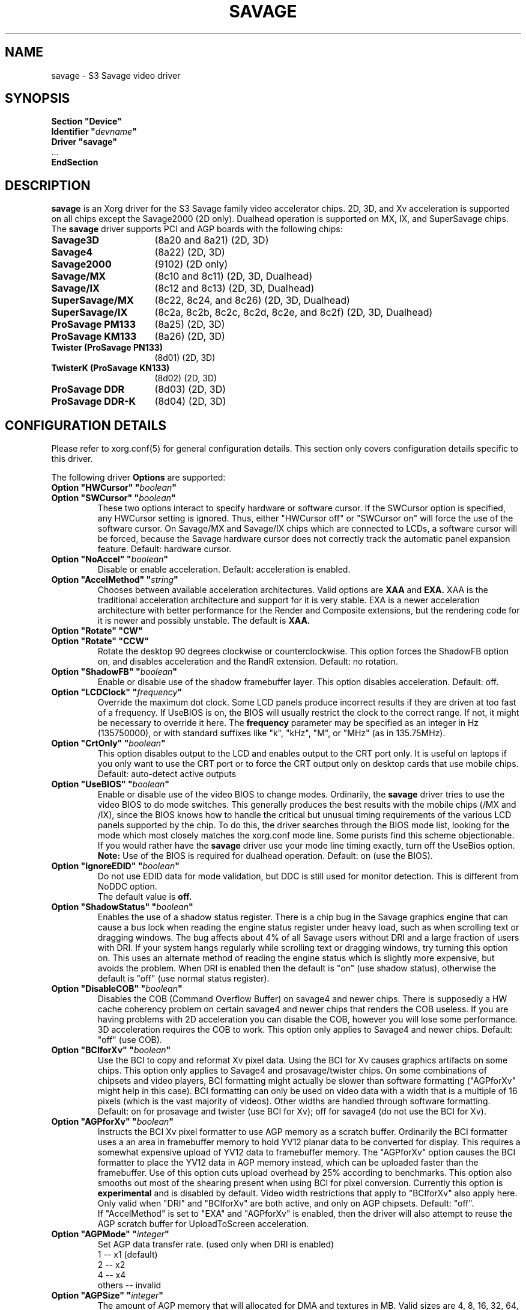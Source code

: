 .\" shorthand for double quote that works everywhere.
.ds q \N'34'
.TH SAVAGE 4 "xf86-video-savage 2.3.6" "X Version 11"
.SH NAME
savage \- S3 Savage video driver
.SH SYNOPSIS
.nf
.B "Section \*qDevice\*q"
.BI "  Identifier \*q"  devname \*q
.B  "  Driver \*qsavage\*q"
\ \ ...
.B EndSection
.fi
.SH DESCRIPTION
.B savage 
is an Xorg driver for the S3 Savage family video accelerator chips.  2D, 3D, and Xv acceleration
is supported on all chips except the Savage2000 (2D only).  Dualhead operation is supported on MX, IX, and
SuperSavage chips.  The
.B savage
driver supports PCI and AGP boards with the following chips:
.TP 16
.BI Savage3D
(8a20 and 8a21) (2D, 3D)
.TP 16
.B Savage4
(8a22) (2D, 3D)
.TP 16
.B Savage2000
(9102) (2D only)
.TP 16
.B Savage/MX
(8c10 and 8c11) (2D, 3D, Dualhead)
.TP 16
.B Savage/IX
(8c12 and 8c13) (2D, 3D, Dualhead)
.TP 16
.B SuperSavage/MX
(8c22, 8c24, and 8c26) (2D, 3D, Dualhead)
.TP 16
.B SuperSavage/IX
(8c2a, 8c2b, 8c2c, 8c2d, 8c2e, and 8c2f) (2D, 3D, Dualhead)
.TP 16
.B ProSavage PM133
(8a25) (2D, 3D)
.TP 16
.B ProSavage KM133
(8a26) (2D, 3D)
.TP 16
.B Twister (ProSavage PN133)
(8d01) (2D, 3D)
.TP 16
.B TwisterK (ProSavage KN133)
(8d02) (2D, 3D)
.TP 16
.B ProSavage DDR
(8d03) (2D, 3D)
.TP 16
.B ProSavage DDR-K
(8d04) (2D, 3D)
.SH CONFIGURATION DETAILS
Please refer to xorg.conf(5) for general configuration
details.  This section only covers configuration details specific to this
driver.
.PP
The following driver
.B Options
are supported:
.TP
.BI "Option \*qHWCursor\*q \*q" boolean \*q
.TP
.BI "Option \*qSWCursor\*q \*q" boolean \*q
These two options interact to specify hardware or software cursor.  If the
SWCursor option is specified, any HWCursor setting is ignored.  Thus, either
\*qHWCursor off\*q or \*qSWCursor on\*q will force the use of the software 
cursor.  On Savage/MX and Savage/IX chips which are connected to LCDs, a
software cursor will be forced, because the Savage hardware cursor does not 
correctly track the automatic panel expansion feature.
Default: hardware cursor.
.TP
.BI "Option \*qNoAccel\*q \*q" boolean \*q
Disable or enable acceleration.  Default: acceleration is enabled.
.TP
.BI "Option \*qAccelMethod\*q \*q" "string" \*q
Chooses between available acceleration architectures.  Valid options are
.B XAA
and
.B EXA.
XAA is the traditional acceleration architecture and support for it is very
stable.  EXA is a newer acceleration architecture with better performance for
the Render and Composite extensions, but the rendering code for it is newer and
possibly unstable.  The default is
.B XAA.
.TP
.BI "Option \*qRotate\*q \*qCW\*q"
.TP
.BI "Option \*qRotate\*q \*qCCW\*q"
Rotate the desktop 90 degrees clockwise or counterclockwise.
This option forces the ShadowFB option on, and disables acceleration and
the RandR extension.
Default: no rotation.
.TP
.BI "Option \*qShadowFB\*q \*q" boolean \*q
Enable or disable use of the shadow framebuffer layer.
.\" See
.\" .BR shadowfb (4)
.\" for further information.
This option disables acceleration.
Default: off.
.TP
.BI "Option \*qLCDClock\*q \*q" frequency \*q
Override the maximum dot clock.  Some LCD panels produce incorrect results if
they are driven at too fast of a frequency.  If UseBIOS is on, the BIOS will
usually restrict the clock to the correct range.  If not, it might be 
necessary to override it here.  The
.B frequency
parameter may be specified as an integer in Hz (135750000), or with
standard suffixes like "k", "kHz", "M", or "MHz" (as in 135.75MHz).
.TP
.BI "Option \*qCrtOnly\*q \*q" boolean \*q  
This option disables output to the LCD and enables output to the CRT port only.  
It is useful on laptops if you only want to use the CRT port or to force the CRT 
output only on desktop cards that use mobile chips. Default: auto-detect active 
outputs
.TP
.BI "Option \*qUseBIOS\*q \*q" boolean \*q
Enable or disable use of the video BIOS to change modes.  Ordinarily, the 
.B savage 
driver tries to use the video BIOS to do mode switches.  This generally 
produces the best results with the mobile chips (/MX and /IX), since the BIOS
knows how to handle the critical but unusual timing requirements of the 
various LCD panels supported by the chip.  To do this, the driver searches
through the BIOS mode list, looking for the mode which most closely matches
the xorg.conf mode line.  Some purists find this scheme objectionable.  If 
you would rather have the
.B savage
driver use your mode line timing exactly, turn off the UseBios option.
.B Note:
Use of the BIOS is required for dualhead operation. 
Default: on (use the BIOS).
.TP
.BI "Option \*qIgnoreEDID\*q \*q" boolean \*q
Do not use EDID data for mode validation, but DDC is still used
for monitor detection. This is different from NoDDC option.
.br
The default value is
.B off.
.TP 
.BI "Option \*qShadowStatus\*q \*q" boolean \*q
Enables the use of a shadow status register.  There is a chip bug in the 
Savage graphics engine that can cause a bus lock when reading the engine
status register under heavy load, such as when scrolling text or dragging
windows.  The bug affects about 4% of all Savage users without DRI and
a large fraction of users with DRI.  If your system
hangs regularly while scrolling text or dragging windows, try turning this
option on.  This uses an alternate method of reading the engine status
which is slightly more expensive, but avoids the problem.  When DRI is
enabled then the default is \*qon\*q (use shadow status), otherwise
the default is \*qoff\*q (use normal status register).
.TP
.BI "Option \*qDisableCOB\*q \*q" boolean \*q
Disables the COB (Command Overflow Buffer) on savage4 and newer chips.  
There is supposedly a HW cache coherency problem on certain savage4 and 
newer chips that renders the COB useless. If you are having problems with 
2D acceleration you can disable the COB, however you will lose some 
performance.  3D acceleration requires the COB to work.  This option only
applies to Savage4 and newer chips.  Default: \*qoff\*q (use COB).
.TP
.BI "Option \*qBCIforXv\*q \*q" boolean \*q  
Use the BCI to copy and reformat Xv pixel data.  Using the BCI for Xv causes 
graphics artifacts on some chips.  This option only applies to Savage4 and 
prosavage/twister chips. On some combinations of chipsets and video players,
BCI formatting might actually be slower than software formatting (\*qAGPforXv\*q 
might help in this case). BCI formatting can only be used on video data with
a width that is a multiple of 16 pixels (which is the vast majority of videos). 
Other widths are handled through software formatting. Default: on for prosavage 
and twister (use BCI for Xv); off for savage4 (do not use the BCI for Xv).
.TP
.BI "Option \*qAGPforXv\*q \*q" boolean \*q
Instructs the BCI Xv pixel formatter to use AGP memory as a scratch buffer.
Ordinarily the BCI formatter uses a an area in framebuffer memory to hold 
YV12 planar data to be converted for display. This requires a somewhat expensive
upload of YV12 data to framebuffer memory. The \*qAGPforXv\*q option causes the BCI
formatter to place the YV12 data in AGP memory instead, which can be uploaded
faster than the framebuffer. Use of this option cuts upload overhead by 25%
according to benchmarks. This option also smooths out most of the shearing
present when using BCI for pixel conversion. Currently this option is 
.B experimental
and is disabled by default. Video width restrictions that apply to \*qBCIforXv\*q 
also apply here. Only valid when \*qDRI\*q and \*qBCIforXv\*q are both active, 
and only on AGP chipsets. Default: \*qoff\*q.
.br
If \*qAccelMethod\*q is set to \*qEXA\*q and \*qAGPforXv\*q is enabled, then the
driver will also attempt to reuse the AGP scratch buffer for UploadToScreen 
acceleration.
.TP 
.BI "Option \*qAGPMode\*q \*q" integer \*q
Set AGP data transfer rate.
(used only when DRI is enabled)
.br
1      \-\- x1 (default)
.br
2      \-\- x2
.br
4      \-\- x4
.br
others \-\- invalid
.TP
.BI "Option \*qAGPSize\*q \*q" integer \*q
The amount of AGP memory that will allocated for DMA and textures in
MB. Valid sizes are 4, 8, 16, 32, 64, 128 and 256. The default is
16MB.
.TP
.BI "Option \*qDmaMode\*q \*q" string \*q
This option influences in which way DMA (direct memory access) is used
by the kernel and 3D drivers.
.br
Any      \-\- Try command DMA first, then vertex DMA (default)
.br
Command  \-\- Only use command DMA or don't use DMA at all
.br
Vertex   \-\- Only use vertex DMA or don't use DMA at all
.br
None     \-\- Disable DMA
.br
Command and vertex DMA cannot be enabled at the same time. Which DMA
mode is actually used in the end also depends on the DRM version (only
>= 2.4.0 supports command DMA) and the hardware (Savage3D/MX/IX
doesn't support command DMA).
.TP
.BI "Option \*qDmaType\*q \*q" string \*q
The type of memory that will be used by the 3D driver for DMA (direct
memory access).
.br
PCI    \-\- PCI memory (default on PCI cards)
.br
AGP    \-\- AGP memory (default on AGP cards)
.br
\*qAGP\*q only works if you have an AGP card.
.TP
.BI "Option \*qBusType\*q \*q" string \*q
The bus type that will be used to access the graphics card.
.br
PCI    \-\- PCI bus (default on PCI cards)
.br
AGP    \-\- AGP bus (default on AGP cards)
.br
\*qAGP\*q only works if you have an AGP card. If you choose \*qPCI\*q
on an AGP card the AGP bus speed is not set and no AGP aperture is
allocated. This implies
.BI DmaType
\*qPCI\*q.
.TP
.BI "Option \*qDRI\*q \*q" boolean \*q
Enable DRI support.  This option allows you to enable or disable the DRI.
Default: \*qon\*q (enable DRI).
.SH FILES
savage_drv.o
.SH "SEE ALSO"
Xorg(1), xorg.conf(5), Xserver(1), X(7)
.SH AUTHORS
Authors include Tim Roberts (timr@probo.com) and Ani Joshi (ajoshi@unixbox.com)
for this version, and Tim Roberts and S. Marineau for the original driver from 
which this was derived.
